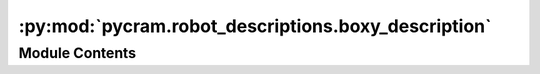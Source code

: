 :py:mod:`pycram.robot_descriptions.boxy_description`
====================================================

.. py:module:: pycram.robot_descriptions.boxy_description


Module Contents
---------------

.. py:data:: rospack

   

.. py:data:: filename

   

.. py:data:: boxy_description

   

.. py:data:: right_arm

   

.. py:data:: right_gripper

   

.. py:data:: left_arm

   

.. py:data:: left_gripper

   

.. py:data:: camera

   

.. py:data:: rdm

   

